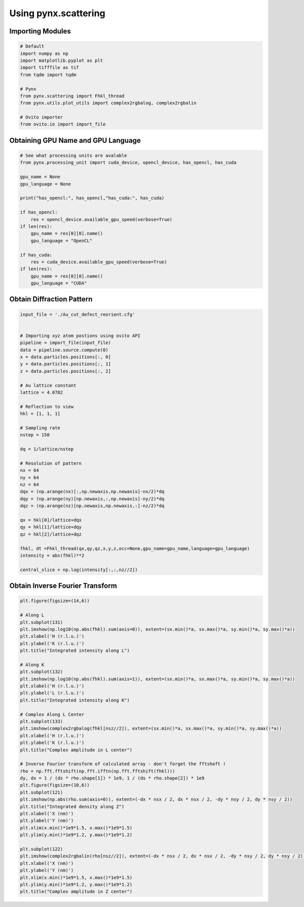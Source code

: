 **********************
Using pynx.scattering
**********************


Importing Modules
==================

.. code:: python

    # Default
    import numpy as np
    import matplotlib.pyplot as plt
    import tifffile as tif
    from tqdm import tqdm

    # Pynx
    from pynx.scattering import Fhkl_thread
    from pynx.utils.plot_utils import complex2rgbalog, complex2rgbalin

    # Ovito importer
    from ovito.io import import_file


Obtaining GPU Name and GPU Language
===================================

.. code:: python

    # See what processing units are avalable
    from pynx.processing_unit import cuda_device, opencl_device, has_opencl, has_cuda

    gpu_name = None
    gpu_language = None

    print("has_opencl:", has_opencl,"has_cuda:", has_cuda)

    if has_opencl:
        res = opencl_device.available_gpu_speed(verbose=True)
    if len(res):
        gpu_name = res[0][0].name()
        gpu_language = "OpenCL"

    if has_cuda:
        res = cuda_device.available_gpu_speed(verbose=True)
    if len(res):
        gpu_name = res[0][0].name()
        gpu_language = "CUDA"


Obtain Diffraction Pattern
===========================

.. code:: python

    input_file = './Au_cut_defect_reorient.cfg'


    # Importing xyz atom postions using ovito API
    pipeline = import_file(input_file)
    data = pipeline.source.compute(0)
    x = data.particles.positions[:, 0]
    y = data.particles.positions[:, 1]
    z = data.particles.positions[:, 2]

    # Au lattice constant
    lattice = 4.0782

    # Reflection to view
    hkl = [1, 1, 1]

    # Sampling rate
    nstep = 150

    dq = 1/lattice/nstep

    # Resolution of pattern
    nx = 64
    ny = 64
    nz = 64
    dqx = (np.arange(nx)[:,np.newaxis,np.newaxis]-nx/2)*dq
    dqy = (np.arange(ny)[np.newaxis,:,np.newaxis]-ny/2)*dq
    dqz = (np.arange(nz)[np.newaxis,np.newaxis,:]-nz/2)*dq

    qx = hkl[0]/lattice+dqx
    qy = hkl[1]/lattice+dqy
    qz = hkl[2]/lattice+dqz

    fhkl, dt =Fhkl_thread(qx,qy,qz,x,y,z,occ=None,gpu_name=gpu_name,language=gpu_language)
    intensity = abs(fhkl)**2

    central_slice = np.log(intensity[:,:,nz//2])


Obtain Inverse Fourier Transform
=================================

.. code:: python

    plt.figure(figsize=(14,6))

    # Along L
    plt.subplot(131)
    plt.imshow(np.log10(np.abs(fhkl).sum(axis=0)), extent=(sx.min()*a, sx.max()*a, sy.min()*a, sy.max()*a))
    plt.xlabel('H (r.l.u.)')
    plt.ylabel('K (r.l.u.)')
    plt.title("Integrated intensity along L")

    # Along K
    plt.subplot(132)
    plt.imshow(np.log10(np.abs(fhkl).sum(axis=1)), extent=(sx.min()*a, sx.max()*a, sy.min()*a, sy.max()*a))
    plt.xlabel('H (r.l.u.)')
    plt.ylabel('L (r.l.u.)')
    plt.title("Integrated intensity along K")

    # Complex Along L Center
    plt.subplot(133)
    plt.imshow(complex2rgbalog(fhkl[nsz//2]), extent=(sx.min()*a, sx.max()*a, sy.min()*a, sy.max()*a))
    plt.xlabel('H (r.l.u.)')
    plt.ylabel('K (r.l.u.)')
    plt.title("Complex amplitude in L center")

    # Inverse Fourier transform of calculated array - don't forget the fftshoft !
    rho = np.fft.fftshift(np.fft.ifftn(np.fft.fftshift(fhkl)))
    dy, dx = 1 / (ds * rho.shape[1]) * 1e9, 1 / (ds * rho.shape[2]) * 1e9
    plt.figure(figsize=(10,6))
    plt.subplot(121)
    plt.imshow(np.abs(rho.sum(axis=0)), extent=(-dx * nsx / 2, dx * nsx / 2, -dy * nsy / 2, dy * nsy / 2))
    plt.title("Integrated density along Z")
    plt.xlabel('X (nm)')
    plt.ylabel('Y (nm)')
    plt.xlim(x.min()*1e9*1.5, x.max()*1e9*1.5)
    plt.ylim(y.min()*1e9*1.2, y.max()*1e9*1.2)

    plt.subplot(122)
    plt.imshow(complex2rgbalin(rho[nsz//2]), extent=(-dx * nsx / 2, dx * nsx / 2, -dy * nsy / 2, dy * nsy / 2))
    plt.xlabel('X (nm)')
    plt.ylabel('Y (nm)')
    plt.xlim(x.min()*1e9*1.5, x.max()*1e9*1.5)
    plt.ylim(y.min()*1e9*1.2, y.max()*1e9*1.2)
    plt.title("Complex amplitude in Z center")


